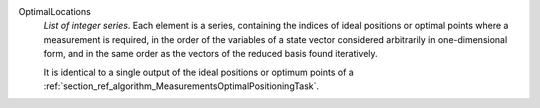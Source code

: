 .. index:: single: OptimalLocations

OptimalLocations
  *List of integer series*. Each element is a series, containing the indices of
  ideal positions or optimal points where a measurement is required, in the
  order of the variables of a state vector considered arbitrarily in
  one-dimensional form, and in the same order as the vectors of the reduced
  basis found iteratively.

  It is identical to a single output of the ideal positions or optimum points
  of a :ref:`section_ref_algorithm_MeasurementsOptimalPositioningTask`.
